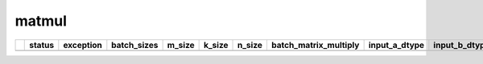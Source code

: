 .. _ttnn.sweep_test_matmul:

matmul
====================================================================
====  ========  =============================================================================================  =============  ========  ========  ========  =======================  =================  =================  =================  ==============================================================================================================================  ==============================================================================================================================  ==============================================================================================================================  ===========
  ..  status    exception                                                                                      batch_sizes      m_size    k_size    n_size  batch_matrix_multiply    input_a_dtype      input_b_dtype      output_dtype       input_b_memory_config                                                                                                           input_a_memory_config                                                                                                           output_memory_config                                                                                                              core_grid
====  ========  =============================================================================================  =============  ========  ========  ========  =======================  =================  =================  =================  ==============================================================================================================================  ==============================================================================================================================  ==============================================================================================================================  ===========
====  ========  =============================================================================================  =============  ========  ========  ========  =======================  =================  =================  =================  ==============================================================================================================================  ==============================================================================================================================  ==============================================================================================================================  ===========
